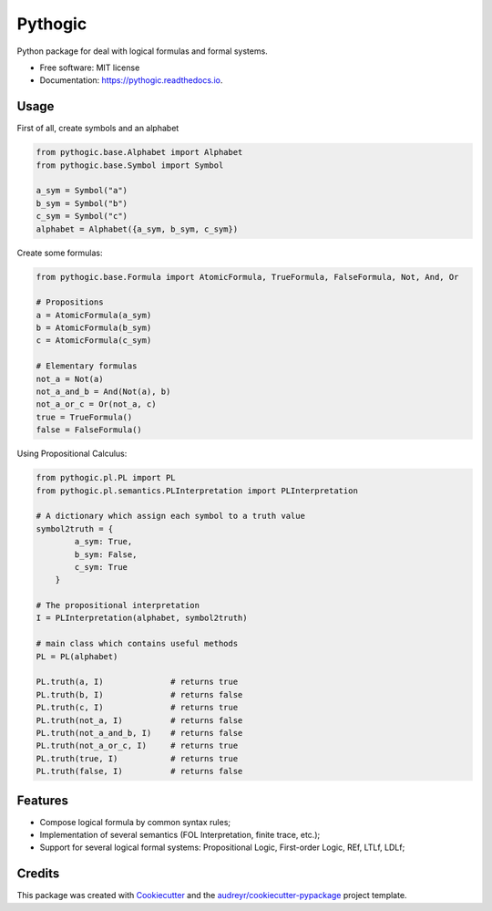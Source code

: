 ========
Pythogic
========

.. image:: https://img.shields.io/pypi/v/pythogic.svg
        :target: https://pypi.python.org/pypi/pythogic

.. image:: https://img.shields.io/pypi/pyversions/pythogic.svg
        :target: https://pypi.python.org/pypi/pythogic

.. image:: https://img.shields.io/travis/MarcoFavorito/pythogic.svg
        :target: https://travis-ci.org/MarcoFavorito/pythogic

.. image:: https://readthedocs.org/projects/pythogic/badge/?version=latest
        :target: https://pythogic.readthedocs.io/en/latest/?badge=latest
        :alt: Documentation Status

.. image:: https://coveralls.io/repos/github/MarcoFavorito/pythogic/badge.svg?branch=master&service=github
        :target: https://coveralls.io/github/MarcoFavorito/pythogic?branch=master

.. image:: https://img.shields.io/badge/License-MIT-yellow.svg
        :alt: MIT License
        :target: https://opensource.org/licenses/MIT

.. image:: https://codecov.io/gh/MarcoFavorito/pythogic/branch/master/graph/badge.svg
        :alt: Codecov coverage
        :target: https://codecov.io/gh/MarcoFavorito/pythogic/branch/master/graph/badge.svg

.. image:: https://img.shields.io/badge/status-development-orange.svg
        :alt: Status: Development
        :target: https://codecov.io/gh/MarcoFavorito/pythogic/branch/master/graph/badge.svg



Python package for deal with logical formulas and formal systems.


* Free software: MIT license
* Documentation: https://pythogic.readthedocs.io.

Usage
--------

First of all, create symbols and an alphabet

.. code:: python

    from pythogic.base.Alphabet import Alphabet
    from pythogic.base.Symbol import Symbol

    a_sym = Symbol("a")
    b_sym = Symbol("b")
    c_sym = Symbol("c")
    alphabet = Alphabet({a_sym, b_sym, c_sym})

Create some formulas:

.. code:: python

    from pythogic.base.Formula import AtomicFormula, TrueFormula, FalseFormula, Not, And, Or

    # Propositions
    a = AtomicFormula(a_sym)
    b = AtomicFormula(b_sym)
    c = AtomicFormula(c_sym)

    # Elementary formulas
    not_a = Not(a)
    not_a_and_b = And(Not(a), b)
    not_a_or_c = Or(not_a, c)
    true = TrueFormula()
    false = FalseFormula()

Using Propositional Calculus:

.. code:: python

    from pythogic.pl.PL import PL
    from pythogic.pl.semantics.PLInterpretation import PLInterpretation

    # A dictionary which assign each symbol to a truth value
    symbol2truth = {
            a_sym: True,
            b_sym: False,
            c_sym: True
        }

    # The propositional interpretation
    I = PLInterpretation(alphabet, symbol2truth)

    # main class which contains useful methods
    PL = PL(alphabet)

    PL.truth(a, I)              # returns true
    PL.truth(b, I)              # returns false
    PL.truth(c, I)              # returns true
    PL.truth(not_a, I)          # returns false
    PL.truth(not_a_and_b, I)    # returns false
    PL.truth(not_a_or_c, I)     # returns true
    PL.truth(true, I)           # returns true
    PL.truth(false, I)          # returns false


Features
--------

- Compose logical formula by common syntax rules;
- Implementation of several semantics (FOL Interpretation, finite trace, etc.);
- Support for several logical formal systems: Propositional Logic, First-order Logic, REf, LTLf, LDLf;


Credits
-------

This package was created with Cookiecutter_ and the `audreyr/cookiecutter-pypackage`_ project template.

.. _Cookiecutter: https://github.com/audreyr/cookiecutter
.. _`audreyr/cookiecutter-pypackage`: https://github.com/audreyr/cookiecutter-pypackage
